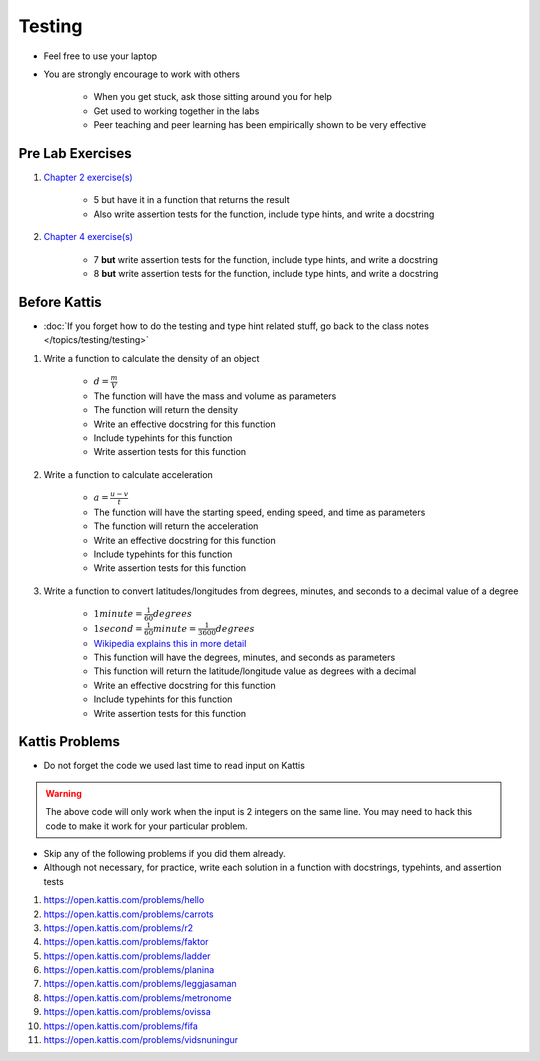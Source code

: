 *******
Testing
*******

* Feel free to use your laptop
* You are strongly encourage to work with others

    * When you get stuck, ask those sitting around you for help
    * Get used to working together in the labs
    * Peer teaching and peer learning has been empirically shown to be very effective



Pre Lab Exercises
=================

#. `Chapter 2 exercise(s) <http://openbookproject.net/thinkcs/python/english3e/variables_expressions_statements.html#exercises>`_

    * 5 but have it in a function that returns the result
    * Also write assertion tests for the function, include type hints, and write a docstring


#. `Chapter 4 exercise(s) <http://openbookproject.net/thinkcs/python/english3e/functions.html#exercises>`_

    * 7 **but** write assertion tests for the function, include type hints, and write a docstring
    * 8 **but** write assertion tests for the function, include type hints, and write a docstring



Before Kattis
=============

* :doc:`If you forget how to do the testing and type hint related stuff, go back to the class notes </topics/testing/testing>`

#. Write a function to calculate the density of an object

    * :math:`d = \frac{m}{V}`
    * The function will have the mass and volume as parameters
    * The function will return the density
    * Write an effective docstring for this function
    * Include typehints for this function
    * Write assertion tests for this function


#. Write a function to calculate acceleration

    * :math:`a = \frac{u - v}{t}`
    * The function will have the starting speed, ending speed, and time as parameters
    * The function will return the acceleration
    * Write an effective docstring for this function
    * Include typehints for this function
    * Write assertion tests for this function


#. Write a function to convert latitudes/longitudes from degrees, minutes, and seconds to a decimal value of a degree

    * :math:`1 minute = \frac{1}{60} degrees`
    * :math:`1 second = \frac{1}{60} minute = \frac{1}{3600} degrees`
    * `Wikipedia explains this in more detail <https://en.wikipedia.org/wiki/Minute_and_second_of_arc>`_
    * This function will have the degrees, minutes, and seconds as parameters
    * This function will return the latitude/longitude value as degrees with a decimal
    * Write an effective docstring for this function
    * Include typehints for this function
    * Write assertion tests for this function



Kattis Problems
===============

* Do not forget the code we used last time to read input on Kattis

.. code-block:: python
        :linenos:

        data = input()       # Read a WHOLE, SINGLE line of input
        data = data.split()  # Split string into individual pieces
        a_var = int(data[0]) # Take string from data[X], convert it to int...
        b_var = int(data[1]) # ... And store it in some variable


.. warning::

    The above code will only work when the input is 2 integers on the same line. You may need to hack this code to make
    it work for your particular problem.


* Skip any of the following problems if you did them already.
* Although not necessary, for practice, write each solution in a function with docstrings, typehints, and assertion tests

#. https://open.kattis.com/problems/hello
#. https://open.kattis.com/problems/carrots
#. https://open.kattis.com/problems/r2
#. https://open.kattis.com/problems/faktor
#. https://open.kattis.com/problems/ladder
#. https://open.kattis.com/problems/planina
#. https://open.kattis.com/problems/leggjasaman
#. https://open.kattis.com/problems/metronome
#. https://open.kattis.com/problems/ovissa
#. https://open.kattis.com/problems/fifa
#. https://open.kattis.com/problems/vidsnuningur